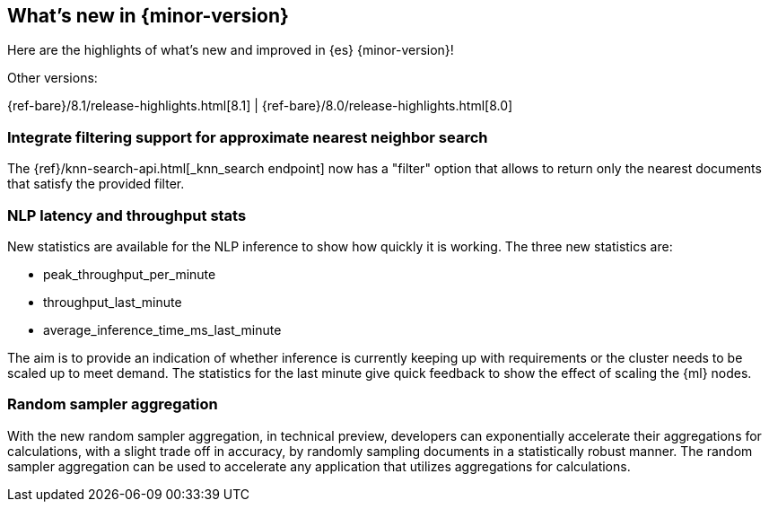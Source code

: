 [[release-highlights]]
== What's new in {minor-version}


Here are the highlights of what's new and improved in {es} {minor-version}!
ifeval::[\{release-state}\"!=\"unreleased\"]
For detailed information about this release, see the <<es-release-notes>> and
<<breaking-changes>>.
endif::[]

// Add previous release to the list
Other versions:

{ref-bare}/8.1/release-highlights.html[8.1]
| {ref-bare}/8.0/release-highlights.html[8.0]

// The notable-highlights tag marks entries that
// should be featured in the Stack Installation and Upgrade Guide:
[discrete]
[[integrate_filtering_support_for_approximate_nearest_neighbor_search]]
=== Integrate filtering support for approximate nearest neighbor search

The {ref}/knn-search-api.html[_knn_search endpoint] now has a "filter" option
that allows to return only the nearest documents that satisfy the provided
filter.

// tag::notable-highlights[]
[discrete]
[[nlp-latency-throughput-stats]]
=== NLP latency and throughput stats

New statistics are available for the NLP inference to show how quickly it is
working. The three new statistics are:

* peak_throughput_per_minute
* throughput_last_minute
* average_inference_time_ms_last_minute

The aim is to provide an indication of whether inference is currently keeping up
with requirements or the cluster needs to be scaled up to meet demand. The
statistics for the last minute give quick feedback to show the effect of scaling
the {ml} nodes.

[discrete]
[[random-sampler-aggregation]]
=== Random sampler aggregation

With the new random sampler aggregation, in technical preview, developers can
exponentially accelerate their aggregations for calculations, with a slight
trade off in accuracy, by randomly sampling documents in a statistically robust
manner. The random sampler aggregation can be used to accelerate any application
that utilizes aggregations for calculations.
// end::notable-highlights[]